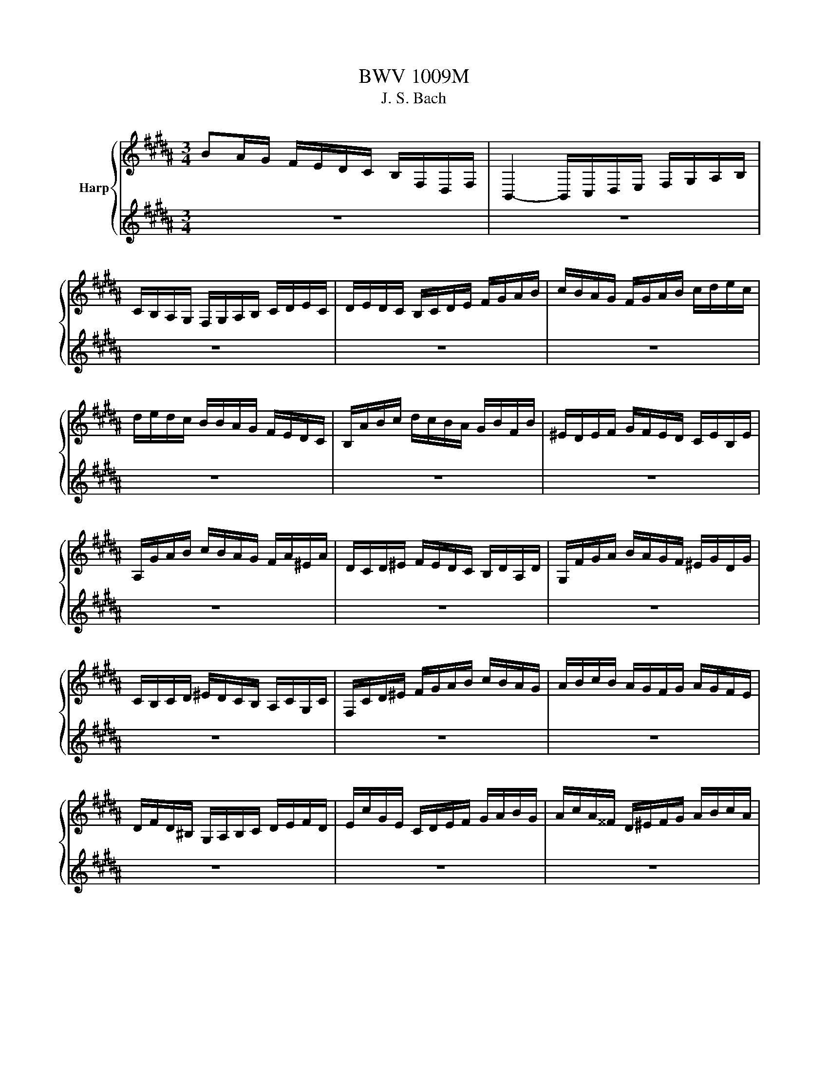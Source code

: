 X:1
T:BWV 1009M
T:J. S. Bach
%%score { ( 1 3 ) | ( 2 4 ) }
L:1/8
M:3/4
K:B
V:1 treble nm="Harp"
V:3 treble 
V:2 treble 
V:4 treble 
V:1
 BA/G/ F/E/D/C/ B,/F,/D,/F,/ | B,,2- B,,/C,/D,/E,/ F,/G,/A,/B,/ | %2
 C/B,/A,/G,/ F,/G,/A,/B,/ C/D/E/C/ | D/E/D/C/ B,/C/D/E/ F/G/A/B/ | c/B/A/G/ F/G/A/B/ c/d/e/c/ | %5
 d/e/d/c/ B/B/A/G/ F/E/D/C/ | B,/A/B/c/ d/c/B/A/ G/B/F/B/ | ^E/D/E/F/ G/F/E/D/ C/E/B,/E/ | %8
 A,/G/A/B/ c/B/A/G/ F/A/^E/A/ | D/C/D/^E/ F/E/D/C/ B,/D/A,/D/ | G,/F/G/A/ B/A/G/F/ ^E/G/D/G/ | %11
 C/B,/C/D/ ^E/D/C/B,/ A,/C/G,/C/ | F,/C/D/^E/ F/G/A/B/ c/B/A/G/ | A/B/c/B/ A/G/F/G/ A/G/F/E/ | %14
 D/F/D/^B,/ G,/A,/B,/C/ D/E/F/D/ | E/c/G/E/ C/D/E/F/ G/A/B/G/ | A/c/A/^^F/ D/^E/F/G/ A/B/c/A/ | %17
 B/c/B/A/ G/E/D/C/ B,/A,/G,/F,/ | E,/G,/A,/^B,/ C/D/E/C/ A/^^F/G/C/ | %19
 D,/A,/C/G/ ^^F/A/D/F/ A/c/B/F/ | G/^^C/G/A/ G/C/G/A/ G/C/G/A/ | B/D/G/A/ B/D/G/A/ B/D/A/B/ | %22
 c/D/A/B/ c/D/A/B/ c/A/^^F/^E/ | D/B/G/^^F/ G/B/G/F/ G/B/G/^E/ | ^^C/B/G/^^F/ G/B/G/F/ G/B/G/E/ | %25
 C/A/^^F/^E/ F/A/=E/D/ E/A/D/C/ | B,/G,/B,/D/ B,/G,/B,/D/ G/B/G/D/ | %27
 B,/G,/B,/D/ B,/G,/B,/D/ G/B/G/E/ | C/A,/C/F/ C/A,/C/F/ A/c/A/F/ | E/A,/E/F/ E/A,/E/F/ E/c/A/F/ | %30
 D/B,/D/F/ D/B,/D/F/ =A/c/A/F/ | D/B,/D/F/ D/B,/D/F/ B/=A/G/F/ | G/E/D/E/ F/G/A/B/ c/G/E/C/ | %33
 F/D/C/D/ E/F/G/A/ B/F/D/B,/ | E/C/E/F/ E/C/E/F/ E/B,/E/F/ | E/A,/E/F/ E/G,/E/F/ E/F,/E/F/ | %36
 D/F,/B,,/F,/ D/F,/B,,/F,/ D/C/B,/A,/ | G,/D/B/D/ G,/D/B/D/ G,/F/E/D/ | %38
 E/G,/C,/G,/ E/G,/C,/G,/ E/D/C/B,/ | A,/^E/c/E/ A,/E/c/E/ A,/G/F/E/ | %40
 F/A,/D,/A,/ F/A,/D,/A,/ F/E/D/C/ | B,/F/d/F/ B,/F/d/F/ B,/=A/G/F/ | %42
 G/B,/E,/B,/ G/B,/E,/B,/ G/F/E/D/ | C/G/e/G/ C/G/e/G/ C/G/A/B/ | F,/A/e/A/ F,/A/e/A/ F,/A/e/A/ | %45
 F,/B/d/B/ F,/B/d/B/ F,/B/d/B/ | F,/B/c/B/ F,/A/c/A/ F,/G/c/G/ | F,/A/c/A/ F,/A/f/A/ F,/A/c/A/ | %48
 F,/A/B/A/ F,/G/B/G/ F,/F/B/F/ | F,/G/B/G/ F,/G/e/G/ F,/G/B/G/ | F,/G/A/G/ F,/F/A/F/ F,/E/A/E/ | %51
 F,/F/A/F/ F,/F/d/F/ F,/F/A/F/ | F,/F/G/F/ F,/E/G/E/ F,/D/G/D/ | F,/E/G/E/ F,/E/c/E/ F,/E/G/E/ | %54
 F,/E/A/E/ F,/E/c/E/ F,/E/A/E/ | F,/D/B/D/ F,/D/d/D/ F,/D/B/D/ | F,/E/A/E/ F,/E/c/E/ F,/E/A/E/ | %57
 F,/=D/B/D/ F,/D/=d/D/ F,/D/B/D/ | F,/^E/B/E/ F,/C/B/C/ F,/D/B/D/ | %59
 F,/^E/B/E/ F,/D/B/D/ F,/E/B/E/ | F,/F/A/G/ F/E/D/C/ F/D/F/C/ | F/^B,/F/G/ F/B,/F/G/ F/B,/F/G/ | %62
 E/C/G/F/ E/D/C/B,/ E/C/E/B,/ | E/A,/E/F/ E/A,/E/F/ E/A,/E/F/ | D/B,/F/E/ D/C/B,/A,/ B,/G,/B,/F,/ | %65
 B,/^E,/B,/C/ B,/E,/B,/C/ B,/E,/B,/C/ | A,/F,/A,/C/ A,/F,/A,/C/ A,/E,/A,/C/ | %67
 =A,/D,/A,/B,/ A,/D,/A,/B,/ A,/D,/A,/B,/ | G,/E,/G,/B,/ G,/E,/G,/B,/ G,/D,/G,/B,/ | %69
 A,/C,/A,/E/ A,/C,/A,/E/ A,/C,/A,/E/ | D/B,,/C,/D,/ E,/F,/G,/A,/ B,/C/D/E/ | %71
 F/D/B,/C/ D/E/F/G/ =A/G/A/F/ | G/E/C/D/ E/F/G/A/ B/A/B/G/ | A/F/D/E/ F/G/A/B/ c/B/c/A/ | %74
 B/G/E/F/ G/A/B/c/ d/c/d/B/ | A/G/A/F/ E/D/E/C/ A,/G,/A,/F,/ | A2 z2 z2 | %77
 D,/B/A/G/ F/E/D/C/ B,/F,/D,/F,/ | G2 z2 z2 | A2 z2 z2 | B2 B2 A2 | B2- B/D/B/c/ B/D/B/c/ | %82
 =A2- A/D/A/B/ A/D/A/B/ | G2- G/E/D/E/ G/E/D/G/ | A2- A/B/A/B/ A/B/A/B/ | %85
 B/4A/4B/4A/4B/4A/4B/4A/4 B/4A/4B/4A/4B/4A/4B/4A/4 B/4A/4B/4A/4B/4A/4B/4A/4 | %86
 BA/G/ F/E/D/C/ B,/F,/D,/F,/ | !fermata!B2 z2 z2 |[M:4/4][Q:1/4=96]"^Andante" z4 z2 z/ F/G/A/ | %89
 B/A/4G/4F/E/ D/F/4E/4D/C/ B,/F,/4E,/4D,/C,/ B,,/B,/C/D/ | %90
 E/D/4C/4D/F/ C/B,/4A,/4B,/F/ A,A,/4G,/4F,/ F/4E/4D/4E/4F/D/ | %91
 G,/F/B/D/ E/4D/4C/4D/4E/C/ F,/E/A/C/ D/4C/4B,/4C/4D/B,/ | %92
 E,/4G,/4A,/4B,/4C/E/ D/B,/F,/A,/ B,B,, D/4C/4B,/4A,/4B,/D/ | %93
 ^E/G/c/E/ F/A,/A,/4G,/4F,/ G3/2C/4D/4 E/4F/4G/4A/4B/G/ | A/C/4B,/4C/D/ E/G,/A,/E/ D^EFG | %95
 ABcd ^e/4B/4C/4B/4e/B/ A/4c/4d/4e/4f/A/ | G/f/^e/C/ F/4A/4B/4c/4d/F/ ^E/d/c/A,/ D/4F/4G/4A/4B/D/ | %97
 C/B/A/F,/ B,/4A,/4B,/D/A,/ B,/^E/4D/4E/B,/4A,/4 B,/F/4E/4F/B,/4A,/4 | %98
 B,/G/4F/4G/B,/ A,/4C/4D/4^E/4F/c/ B/E/4D/4E/G,/ F,/4A,/4B,/4C/4D/A/ | %99
 G/C/4B,/4C/^E,/ D,/4F,/4G,/4A,/4B,/F/ ^E/4G/4A/4B/4c/B,/ A,/F/C,/E/ | %100
 F/A/4B/4c/F/4G/4 A/F/C/^E/ F2 z/ F/G/A/ | %101
 B/A/4G/4F/E/ D/F/4E/4D/C/ B,/F,/4E,/4D,/C,/ B,,/B,/C/D/ | %102
 E/D/4C/4D/F/ C/B,/4A,/4B,/F/ A,A,/4G,/4F,/ F/4E/4D/4E/4F/D/ | %103
 G,/F/B/D/ E/4D/4C/4D/4E/C/ F,/E/A/C/ D/4C/4B,/4C/4D/B,/ | %104
 E,/4G,/4A,/4B,/4C/E/ D/B,/F,/A,/ B,B,, D/4C/4B,/4A,/4B,/D/ | %105
 ^E/G/c/E/ F/A,/A,/4G,/4F,/ G3/2C/4D/4 E/4F/4G/4A/4B/G/ | A/C/4B,/4C/D/ E/G,/A,/E/ D^EFG | %107
 ABcd ^e/4B/4C/4B/4e/B/ A/4c/4d/4e/4f/A/ | G/f/^e/C/ F/4A/4B/4c/4d/F/ ^E/d/c/A,/ D/4F/4G/4A/4B/D/ | %109
 C/B/A/F,/ B,/4A,/4B,/D/A,/ B,/^E/4D/4E/B,/4A,/4 B,/F/4E/4F/B,/4A,/4 | %110
 B,/G/4F/4G/B,/ A,/4C/4D/4^E/4F/c/ B/E/4D/4E/G,/ F,/4A,/4B,/4C/4D/A/ | %111
 G/C/4B,/4C/^E,/ D,/4F,/4G,/4A,/4B,/F/ ^E/4G/4A/4B/4c/B,/ A,/F/C,/E/ | %112
 F/A/4B/4c/F/4G/4 A/F/C/^E/ F2 z/ c/d/^e/ | f/^e/4d/4c/B/ A/c/4B/4A/G/ F/C/4B,/4A,/G,/ F,/A/B/c/ | %114
 d/4c/4B/4A/4B/G/ E/C/4D/4E/A/ =G/^E/D/C/ B,/4A,/4B,/4C/4D/B,/ | %115
 E,/G,/B,/D/ C/4B,/4C/4D/4E/C/ =G/C/D,/A/ B/4A/4^G/4A/4B/G/ | %116
 E/4D/4C/4D/4E/C/ A,/4G,/4=G,/4^G,/4A,/C/ D,3/2D/4^E/4 =G/4^G/4A/4B/4c/A/ | %117
 B/4A/4G/4=G/4^G/B,/ C/A/D/=G/ ^G3/2B/4c/4 d/G/4A/4B/D/4E/4 | %118
 F/=A/4G/4A/B,/ D,/A/A/4G/4F/ G/E/4D/4E/G/ ^B,/4C/4D/4E/4F/G,/ | %119
 C,/C/4D/4E/E/4F/4 G/A/4B/4c/B/ A/4E/4F,/4E/4A/E/ D/4F/4G/4A/4B/D/ | %120
 C/B/A/F,/ B,/4D/4E/4F/4G/B,/ A,/G/F/D,/ G,/4B,/4C/4D/4E/G,/ | %121
 F,/E/D/B,,/ E,/G/4F/4E/E/4D/4 C/B/4A/4B/A/4G/4 F/E/4D/4C/A/ | %122
 BG,/4=A/4G/4F/4 E/4D/4E/G/D/ E/^A/4G/4A/E/4D/4 E/B/4A/4B/E/4D/4 | %123
 E/c/4B/4c/E/ D/4C/4B,/4C/4D/F/ B/A/4G/4F/E/ D/B,/F,/A,/ | %124
 B,,/B/4A/4B/F/4E/4 F/D/4C/4D/B,/ B2 z/ c/d/^e/ | %125
 f/^e/4d/4c/B/ A/c/4B/4A/G/ F/C/4B,/4A,/G,/ F,/A/B/c/ | %126
 d/4c/4B/4A/4B/G/ E/C/4D/4E/A/ =G/^E/D/C/ B,/4A,/4B,/4C/4D/B,/ | %127
 E,/G,/B,/D/ C/4B,/4C/4D/4E/C/ =G/C/D,/A/ B/4A/4^G/4A/4B/G/ | %128
 E/4D/4C/4D/4E/C/ A,/4G,/4=G,/4^G,/4A,/C/ D,3/2D/4^E/4 =G/4^G/4A/4B/4c/A/ | %129
 B/4A/4G/4=G/4^G/B,/ C/A/D/=G/ ^G3/2B/4c/4 d/G/4A/4B/D/4E/4 | %130
 F/=A/4G/4A/B,/ D,/A/A/4G/4F/ G/E/4D/4E/G/ ^B,/4C/4D/4E/4F/G,/ | %131
 C,/C/4D/4E/E/4F/4 G/A/4B/4c/B/ A/4E/4F,/4E/4A/E/ D/4F/4G/4A/4B/D/ | %132
 C/B/A/F,/ B,/4D/4E/4F/4G/B,/ A,/G/F/D,/ G,/4B,/4C/4D/4E/G,/ | %133
 F,/E/D/B,,/ E,/G/4F/4E/E/4D/4 C/B/4A/4B/A/4G/4 F/E/4D/4C/A/ | %134
 BG,/4=A/4G/4F/4 E/4D/4E/G/D/ E/^A/4G/4A/E/4D/4 E/B/4A/4B/E/4D/4 | %135
 E/c/4B/4c/E/ D/4C/4B,/4C/4D/F/ B/A/4G/4F/E/ D/B,/F,/A,/ | %136
 B,,/B/4A/4B/F/4E/4 F/D/4C/4D/B,/ !fermata!B2 z2 |[M:3/4][Q:1/4=184]"^Presto" z4 z B | %138
 BF DB, F,D, | B,,B cB AB | cA FC A,F, | E,c BA GF | BA GF ED | EC F,G FE | DC B,A, B,F, | %145
 B,,3 B,/C/ D^E | A,C FG AB | ^^Fc Dc BA | BA G^^F GD | B,C DB, G,F, | ^E,G, CD ^EF | G^E CB AG | %152
 AG F^E FC | A,B, CA, F,E, | D,F GF ^EF | B,C B,A, G,F, | ^E,G AG FG | B,D CB, A,G, | F,A BA DA | %159
 G,B cB ^EB | A,c dc BA | GF ED EC | B,,E DC DB, | A,B, CD ^EF | G,C D^E FG | F,D ^EF GA | %166
 C,B GB ^EB | CB GB ^EB | C=A FA ^EA | C=A FA ^EA | =DG FG ^EG | =DG FG ^EG | BG ^EC G,^E, | %173
 C,3 C ^EG | AB cG AF | GA BF G^E | FC DB, G,^E | F,4 z B | BF DB, F,D, | B,,B cB AB | cA FC A,F, | %181
 E,c BA GF | BA GF ED | EC F,G FE | DC B,A, B,F, | B,,3 B,/C/ D^E | A,C FG AB | ^^Fc Dc BA | %188
 BA G^^F GD | B,C DB, G,F, | ^E,G, CD ^EF | G^E CB AG | AG F^E FC | A,B, CA, F,E, | D,F GF ^EF | %195
 B,C B,A, G,F, | ^E,G AG FG | B,D CB, A,G, | F,A BA DA | G,B cB ^EB | A,c dc BA | GF ED EC | %202
 B,,E DC DB, | A,B, CD ^EF | G,C D^E FG | F,D ^EF GA | C,B GB ^EB | CB GB ^EB | C=A FA ^EA | %209
 C=A FA ^EA | =DG FG ^EG | =DG FG ^EG | BG ^EC G,^E, | C,3 C ^EG | AB cG AF | GA BF G^E | %216
 FC DB, G,^E | F,4 z c | cA FC A,C | EC A,G, A,F, | B,,E DC DF | Bc dA BG | EF GD EC | A,G AB cA | %224
 ^^F^E FG AF | DA ^^FD dC | B,G DB, A,F | G,E B,G, F,D | E,C G,E, D,B, | C,B AB c^^F | B,,d cB AG | %231
 Dc BA G^^F | GD CB, CD | G,3 G/A/ B/A/B/G/ | FD B,D F=A | D,c B=A GF | GE DE B,E | G,B, E,G FG | %238
 =AG FE DF | ^B,D F,=A, G,F, | E,D, E,F, G,E, | C,E, G,C DE | ^^F,E DC B,A, | G,B, EG EC | %244
 A,G FE DC | B,D GB GE | CB AG FE | DF Bd BG | Ed cB AG | Ac AF CA, | F,E CE A,E | F,E CE A,E | %252
 F,=D B,D A,D | F,=D B,D A,D | =G,C B,C A,C | =G,C B,C A,C | EF, A,C EA | c3 B AG | FE DF EC | %259
 DC B,D CA, | B,F GE CA | B4 z c | cA FC A,C | EC A,G, A,F, | B,,E DC DF | Bc dA BG | EF GD EC | %267
 A,G AB cA | ^^F^E FG AF | DA ^^FD dC | B,G DB, A,F | G,E B,G, F,D | E,C G,E, D,B, | C,B AB c^^F | %274
 B,,d cB AG | Dc BA G^^F | GD CB, CD | G,3 G/A/ B/A/B/G/ | FD B,D F=A | D,c B=A GF | GE DE B,E | %281
 G,B, E,G FG | =AG FE DF | ^B,D F,=A, G,F, | E,D, E,F, G,E, | C,E, G,C DE | ^^F,E DC B,A, | %287
 G,B, EG EC | A,G FE DC | B,D GB GE | CB AG FE | DF Bd BG | Ed cB AG | Ac AF CA, | F,E CE A,E | %295
 F,E CE A,E | F,=D B,D A,D | F,=D B,D A,D | =G,C B,C A,C | =G,C B,C A,C | EF, A,C EA | c3 B AG | %302
 FE DF EC | DC B,D CA, | B,F GE CA | !fermata!B4 z2 |[M:3/4][Q:1/4=72]"^Adagio" B2 B>G A2 | %307
 =A2 A>F G2 | CD/E/ E>C DE | B,/A,/B,/G,/ A,C F,E, | F2 F>D ^E/C/E/G/ | B2 B>G B/A/G/F/ | %312
 G=A/B/ AG/B/ =d^E | F2 F4 | B2 B>G A2 | =A2 A>F G2 | CD/E/ E>C DE | B,/A,/B,/G,/ A,C F,E, | %318
 F2 F>D ^E/C/E/G/ | B2 B>G B/A/G/F/ | G=A/B/ AG/B/ =d^E | F2 F4 | CE/D/ E>D C/B,/A,/G,/ | %323
 CE/D/ E>D C/B,/C/A,/ | B,/D/=G/A/ ^G3/2A/4B/4 CA | G^E G/=G/E/D/ D/4C/4D/4C/4^B,/C/ | %326
 ^B,G df/e/ fd | ^B =A2 G/F/ E/D/F/^B,/ | Ce Fd G/A/c/^B/ | c2 c4 | ^E3/2F/4G/4 F/E/D/E/ F/D/E/G/ | %331
 B3/2c/4d/4 c/B/A/B/ c/A/B/d/ | cA, B,G AB | BA GA FG, | =A,D/E/ F/E/D/F/ E^A, | %335
 B,^E/F/ G/F/E/G/ F/c/F/=E/ | DB, E,C E,B,/A,/ | B,2 B4 | CE/D/ E>D C/B,/A,/G,/ | %339
 CE/D/ E>D C/B,/C/A,/ | B,/D/=G/A/ ^G3/2A/4B/4 CA | G^E G/=G/E/D/ D/4C/4D/4C/4^B,/C/ | %342
 ^B,G df/e/ fd | ^B =A2 G/F/ E/D/F/^B,/ | Ce Fd G/A/c/^B/ | c2 c4 | ^E3/2F/4G/4 F/E/D/E/ F/D/E/G/ | %347
 B3/2c/4d/4 c/B/A/B/ c/A/B/d/ | cA, B,G AB | BA GA FG, | =A,D/E/ F/E/D/F/ E^A, | %351
 B,^E/F/ G/F/E/G/ F/c/F/=E/ | DB, E,C E,B,/A,/ | B,2 !fermata!B4 | %354
[M:4/4][Q:1/4=200]"^Prestissimo" z6 DE | F2 B,A, B,2 B2 | B/4A/4B/4A/4B/4A/4B/4A/4 GA F2 CD | %357
 E2 A,G, A,2 F2 | EDCD B,2 BA | GABF ^EABD | CABB, A,C^EG | c2 AF C2 ^E2 | F2 C2 F,2 DE | %363
 F2 B,A, B,2 B2 | B/4A/4B/4A/4B/4A/4B/4A/4 GA F2 CD | E2 A,G, A,2 F2 | EDCD B,2 BA | GABF ^EABD | %368
 CABB, A,C^EG | c2 AF C2 ^E2 | F2 C2 F,2 AB | c2 AF E2 A2 | DFBc d2 B=G | G2 EG CBAG | %374
 DG=G^E D2 AD | BG=G^G ADBD | cAGA BDcC | B,dAB D2 G=G | G2 D2 G,2 GA | B2 ^ED E2 C2 | %380
 F,CBG A2 FE | DFBD CedB | cBAG F2 AB | cAFG AFCD | ECA,B, CA,F,E | DB,F,F DB,F,B | FDEC DB,F,D | %387
 CDEB, A,DEG, | F,DEE, D,F,A,C | F2 DB, F,2 A,2 | B,6 AB | c2 AF E2 A2 | DFBc d2 B=G | G2 EG CBAG | %394
 DG=G^E D2 AD | BG=G^G ADBD | cAGA BDcC | B,dAB D2 G=G | G2 D2 G,2 GA | B2 ^ED E2 C2 | %400
 F,CBG A2 FE | DFBD CedB | cBAG F2 AB | cAFG AFCD | ECA,B, CA,F,E | DB,F,F DB,F,B | FDEC DB,F,D | %407
 CDEB, A,DEG, | F,DEE, D,F,A,C | F2 DB, F,2 A,2 | B,6 Bc | =d2 cB A2 B2 | cBAG FE=DC | =DFED CEDC | %414
 B,A,B,C =DEFG | =A2 =GF E2 =D2 | C=DEF =G=ABc | =d2 cB =A=GFE | =D6 Bc | =d2 cB A2 B2 | %420
 cBAG FE=DC | =DFED CEDC | B,A,B,C =DEFG | =A2 =GF E2 =D2 | C=DEF =G=ABc | =d2 cB =A=GFE | =D6 DE | %427
 F2 FE F2 G2 | =AGAB ABcA | F=AGA BAGF | ^E2 DE C2 cB | c2 =DC D2 F2 | BABc =d2 c2 | B=AGF AGF^E | %434
 F2 C2 F,2 F=G | =A2 =GF EDEF | =A=GFE c4- | cABc =dcBd | cBAG FE=DC | =DCED FE=GF | %440
 F,G,A,B, C=DEC | E=DCB, DCB,A, | B,6 =DE | F2 FE F2 G2 | =AGAB ABcA | F=AGA BAGF | ^E2 DE C2 cB | %447
 c2 =DC D2 F2 | BABc =d2 c2 | B=AGF AGF^E | F2 C2 F,2 F=G | =A2 =GF EDEF | =A=GFE c4- | %453
 cABc =dcBd | cBAG FE=DC | =DCED FE=GF | F,G,A,B, C=DEC | E=DCB, DCB,A, | B,6 DE | F2 B,A, B,2 B2 | %460
 B/4A/4B/4A/4B/4A/4B/4A/4 GA F2 CD | E2 A,G, A,2 F2 | EDCD B,2 BA | GABF ^EABD | CABB, A,C^EG | %465
 c2 AF C2 ^E2 | F2 C2 F,2 AB | c2 AF E2 A2 | DFBc d2 B=G | G2 EG CBAG | DG=G^E D2 AD | %471
 BG=G^G ADBD | cAGA BDcC | B,dAB D2 G=G | G2 D2 G,2 GA | B2 ^ED E2 C2 | F,CBG A2 FE | DFBD CedB | %478
 cBAG F2 AB | cAFG AFCD | ECA,B, CA,F,E | DB,F,F DB,F,B | FDEC DB,F,D | CDEB, A,DEG, | %484
 F,DEE, D,F,A,C | F2 DB, F,2 A,2 | B,6 z2 |[M:3/8][Q:1/4=132]"^Allegro" z2 F | BB,/C/D/E/ | FGA | %490
 BFd | BFd | c/B/c/d/e | ABD | F,CB | AFc | c^EF | Dd/c/B/A/ | BG,/A,/B,/C/ | DG,B | BD^E | %501
 Cc/B/A/G/ | AF,/G,/A,/B,/ | CF,A | ACD | B,B/A/G/F/ | ^EG/F/E/D/ | C2 C | B,/C/A,/C/G,/C/ | %509
 A,/C/G,/C/A,/C/ | B,/C/A,/C/G,/C/ | A,/C/G,/C/F,/C/ | E/F,/D/F,/C/F,/ | D/F,/C/F,/D/F,/ | %514
 E/F,/D/F,/C/F,/ | D/F,/^E/F,/F/F,/ | ^E/F,/F/F,/G/F,/ | F/F,/G/F,/A/F,/ | G/F,/A/F,/B | C2 G | %520
 B/c/=dc | B=AG | ^efG | ^efG | B/c/=dc | B=AG | ^BcG | ^BcC | F,/A,/CD | G,/B,/D^E | %530
 A,/C/F/D/E/C/ | B,/D/G/A/B/G/ | c/G/^E/D/C/B,/ | A,/C/F/A,/G,/^E/ | FCA, | F,2 F | BB,/C/D/E/ | %537
 FGA | BFd | BFd | c/B/c/d/e | ABD | F,CB | AFc | c^EF | Dd/c/B/A/ | BG,/A,/B,/C/ | DG,B | BD^E | %549
 Cc/B/A/G/ | AF,/G,/A,/B,/ | CF,A | ACD | B,B/A/G/F/ | ^EG/F/E/D/ | C2 C | B,/C/A,/C/G,/C/ | %557
 A,/C/G,/C/A,/C/ | B,/C/A,/C/G,/C/ | A,/C/G,/C/F,/C/ | E/F,/D/F,/C/F,/ | D/F,/C/F,/D/F,/ | %562
 E/F,/D/F,/C/F,/ | D/F,/^E/F,/F/F,/ | ^E/F,/F/F,/G/F,/ | F/F,/G/F,/A/F,/ | G/F,/A/F,/B | C2 G | %568
 B/c/=dc | B=AG | ^efG | ^efG | B/c/=dc | B=AG | ^BcG | ^BcC | F,/A,/CD | G,/B,/D^E | %578
 A,/C/F/D/E/C/ | B,/D/G/A/B/G/ | c/G/^E/D/C/B,/ | A,/C/F/A,/G,/^E/ | FCA, | F,2 c/B/ | %584
 A/B/G/A/F/G/ | E/F/D/E/C/D/ | B,/F/G/A/B/c/ | dB,,d | E/G/A/B/c/B/ | C/^E/^^F/G/A/G/ | %590
 ^^F/^E/F/G/A/F/ | D2 A | BDE | Cc/B/A/G/ | AF,/G,/A,/B,/ | CF,=A | =ACD | B,B/=A/G/F/ | %598
 GE,/F,/G,/=A,/ | B,E,G | E^B,C | ^^G^^F^G | c/d/e=G | C2 e | dc/B/A/G/ | A/c/B/G/A/^^F/ | GDB, | %607
 G,2 B | B z2 | z2 B | A z2 | D/E/F/G/=A/F/ | G/F/E/D/E/c/ | B/A/G/F/B/D/ | F,/E/D/C/D/B,/ | F2 F | %616
 E/F,/D/F,/C/F,/ | D/F,/C/F,/D/F,/ | E/F,/D/F,/C/F,/ | D/F,/^E/F,/F/F,/ | ^E/G/C/G/D/G/ | %621
 ^E/G/F/G/D/G/ | ^E/B/C/B/D/B/ | ^E/B/D/B/C/B/ | A/C/G/C/A/C/ | B/C/A/C/G/C/ | A/C/c/C/e | F,2 C | %628
 E/F/=GF | E=DC | ABC | ABC | E/F/=GF | E=DC | ^EFC | ^EF/=E/D/C/ | B,/D/FG | C/E/GA | %638
 D/F/B/G/=A/F/ | G/E/C/E/D/C/ | F/C/A,/G,/F,/E,/ | D,/F,/B,/D,/C,/A,/ | B,DF | B2 c/B/ | %644
 A/B/G/A/F/G/ | E/F/D/E/C/D/ | B,/F/G/A/B/c/ | dB,,d | E/G/A/B/c/B/ | C/^E/^^F/G/A/G/ | %650
 ^^F/^E/F/G/A/F/ | D2 A | BDE | Cc/B/A/G/ | AF,/G,/A,/B,/ | CF,=A | =ACD | B,B/=A/G/F/ | %658
 GE,/F,/G,/=A,/ | B,E,G | E^B,C | ^^G^^F^G | c/d/e=G | C2 e | dc/B/A/G/ | A/c/B/G/A/^^F/ | GDB, | %667
 G,2 B | B z2 | z2 B | A z2 | D/E/F/G/=A/F/ | G/F/E/D/E/c/ | B/A/G/F/B/D/ | F,/E/D/C/D/B,/ | F2 F | %676
 E/F,/D/F,/C/F,/ | D/F,/C/F,/D/F,/ | E/F,/D/F,/C/F,/ | D/F,/^E/F,/F/F,/ | ^E/G/C/G/D/G/ | %681
 ^E/G/F/G/D/G/ | ^E/B/C/B/D/B/ | ^E/B/D/B/C/B/ | A/C/G/C/A/C/ | B/C/A/C/G/C/ | A/C/c/C/e | F,2 C | %688
 E/F/=GF | E=DC | ABC | ABC | E/F/=GF | E=DC | ^EFC | ^EF/=E/D/C/ | B,/D/FG | C/E/GA | %698
 D/F/B/G/=A/F/ | G/E/C/E/D/C/ | F/C/A,/G,/F,/E,/ | D,/F,/B,/D,/C,/A,/ | B,DF | !fermata!B2 z |] %704
V:2
 z6 | z6 | z6 | z6 | z6 | z6 | z6 | z6 | z6 | z6 | z6 | z6 | z6 | z6 | z6 | z6 | z6 | z6 | z6 | %19
 z6 | z6 | z6 | z6 | z6 | z6 | z6 | z6 | z6 | z6 | z6 | z6 | z6 | z6 | z6 | z6 | z6 | z6 | z6 | %38
 z6 | z6 | z6 | z6 | z6 | z6 | z6 | z6 | z6 | z6 | z6 | z6 | z6 | z6 | z6 | z6 | z6 | z6 | z6 | %57
 z6 | z6 | z6 | z6 | z6 | z6 | z6 | z6 | z6 | z6 | z6 | z6 | z6 | z6 | z6 | z6 | z6 | z6 | z6 | %76
 F,2 z2 z2 | z6 | F,2 z2 z2 | F,2 z2 z2 | F,2 F,4 | F,2 z2 z2 | F,2 z2 z2 | G,2 z2 z2 | %84
 =G,2 z2 z2 | D/4C/4D/4C/4D/4C/4D/4C/4 D/4C/4D/4C/4D/4C/4D/4C/4 D/4C/4D/4C/4D/4C/4D/4C/4 | z6 | %87
 !fermata!F,2 z2 z2 |[M:4/4] z4 z2 z/ z3/2 | z8 | z8 | z8 | z8 | z4 G,3/2 z/ z2 | %94
 z4 B,/B,,/C/B,,/ D/B,,/^E/F,/ | F/F,/G/F,/ A/F,/B/F,/ z4 | z8 | z8 | z8 | z8 | z4 F,2 z/ z3/2 | %101
 z8 | z8 | z8 | z8 | z4 G,3/2 z/ z2 | z4 B,/B,,/C/B,,/ D/B,,/^E/F,/ | F/F,/G/F,/ A/F,/B/F,/ z4 | %108
 z8 | z8 | z8 | z8 | z4 F,2 z/ z/ z | z8 | z8 | z8 | z8 | z4 D3/2 z/ z2 | z8 | z8 | z8 | z8 | z8 | %123
 z8 | z4 F,2 z/ z/ z | z8 | z8 | z8 | z8 | z4 D3/2 z/ z2 | z8 | z8 | z8 | z8 | z8 | z8 | %136
 z4 !fermata!F,2 z2 |[M:3/4] z4 z z | z6 | z6 | z6 | z6 | z6 | z6 | z6 | z6 | z6 | z6 | z6 | z6 | %150
 z6 | z6 | z6 | z6 | z6 | z6 | z6 | z6 | z6 | z6 | z6 | z6 | z6 | z6 | z6 | z6 | z6 | z6 | z6 | %169
 z6 | z6 | z6 | z6 | z6 | z6 | z6 | z6 | z4 z z | z6 | z6 | z6 | z6 | z6 | z6 | z6 | z6 | z6 | z6 | %188
 z6 | z6 | z6 | z6 | z6 | z6 | z6 | z6 | z6 | z6 | z6 | z6 | z6 | z6 | z6 | z6 | z6 | z6 | z6 | %207
 z6 | z6 | z6 | z6 | z6 | z6 | z6 | z6 | z6 | z6 | z4 z z | z6 | z6 | z6 | z6 | z6 | z6 | z6 | z6 | %226
 z6 | z6 | z6 | z6 | z6 | z6 | z6 | z6 | z6 | z6 | z6 | z6 | z6 | z6 | z6 | z6 | z6 | z6 | z6 | %245
 z6 | z6 | z6 | z6 | z6 | z6 | z6 | z6 | z6 | z6 | z6 | z6 | z6 | z6 | z6 | z6 | F,4 z z | z6 | %263
 z6 | z6 | z6 | z6 | z6 | z6 | z6 | z6 | z6 | z6 | z6 | z6 | z6 | z6 | z6 | z6 | z6 | z6 | z6 | %282
 z6 | z6 | z6 | z6 | z6 | z6 | z6 | z6 | z6 | z6 | z6 | z6 | z6 | z6 | z6 | z6 | z6 | z6 | z6 | %301
 z6 | z6 | z6 | z6 | F,4 z2 |[M:3/4] [B,,F,D]2 C2 z2 | [B,,F,D]2 E2 z2 | A,2 [B,,F,]2 z2 | z6 | %310
 [D,B,]2 G,2 z2 | [C,G,^E]2 [F,C]2 z2 | [^B,F] z C z z2 | z2 F,4 | [B,,F,D]2 C2 z2 | %315
 [B,,F,D]2 E2 z2 | A,2 [B,,F,]2 z2 | z6 | [D,B,]2 G,2 z2 | [C,G,^E]2 [F,C]2 z2 | [^B,F] z C z z2 | %321
 z2 F,4 | [F,A]2 [F,A]2 z2 | [=G,A]2 [G,A]2 z2 | z6 | z6 | z6 | z6 | z6 | z2 [C,G,E]4 | %330
 [B,,G,]2 z4 | [G,^E]2 z4 | z4 C2 | [F,C]2 z4 | z2 G,2 z2 | z2 A,2 z2 | z6 | z2 [B,,F,D]4 | %338
 [F,A]2 [F,A]2 z2 | [=G,A]2 [G,A]2 z2 | z6 | z6 | z6 | z6 | z6 | z2 [C,G,E]4 | [B,,G,]2 z4 | %347
 [G,^E]2 z4 | z4 C2 | [F,C]2 z4 | z2 G,2 z2 | z2 A,2 z2 | z6 | z2 !fermata![B,,F,D]4 | %354
[M:4/4] z6 z2 | z8 | [F,C]2 z2 z4 | z8 | [B,,F,] z z2 z4 | z8 | z8 | z8 | z8 | z8 | [F,C]2 z2 z4 | %365
 z8 | [B,,F,] z z2 z4 | z8 | z8 | z8 | z8 | z8 | z8 | z8 | z8 | z8 | z8 | z8 | z8 | z8 | z8 | z8 | %382
 z8 | z8 | z8 | z8 | z8 | z8 | z8 | z8 | B,,6 z2 | z8 | z8 | z8 | z8 | z8 | z8 | z8 | z8 | z8 | %400
 z8 | z8 | z8 | z8 | z8 | z8 | z8 | z8 | z8 | z8 | B,,6 z2 | z8 | z8 | z8 | z8 | z8 | z8 | z8 | %418
 z8 | z8 | z8 | z8 | z8 | z8 | z8 | z8 | z6 z2 | z8 | z8 | z8 | z8 | z8 | z8 | z8 | z8 | z8 | z8 | %437
 z8 | z8 | z8 | z8 | z8 | B,,6 z2 | z8 | z8 | z8 | z8 | z8 | z8 | z8 | z8 | z8 | z8 | z8 | z8 | %455
 z8 | z8 | z8 | B,,6 z2 | z8 | [F,C]2 z2 z4 | z8 | [B,,F,] z z2 z4 | z8 | z8 | z8 | z8 | z8 | z8 | %469
 z8 | z8 | z8 | z8 | z8 | z8 | z8 | z8 | z8 | z8 | z8 | z8 | z8 | z8 | z8 | z8 | z8 | B,,6 z2 | %487
[M:3/8] z2 z | z3 | z3 | z3 | z3 | z3 | z3 | z3 | z3 | z3 | z3 | z3 | z3 | z3 | z3 | z3 | z3 | z3 | %505
 z3 | z3 | z3 | z3 | z3 | z3 | z3 | z3 | z3 | z3 | z3 | z3 | z3 | z3 | z3 | CCC | CCC | C2 C | %523
 C2 C | CCC | CCC | C2 C | C2 z | z3 | z3 | z3 | z3 | z3 | z3 | z3 | z2 z | z3 | z3 | z3 | z3 | %540
 z3 | z3 | z3 | z3 | z3 | z3 | z3 | z3 | z3 | z3 | z3 | z3 | z3 | z3 | z3 | z3 | z3 | z3 | z3 | %559
 z3 | z3 | z3 | z3 | z3 | z3 | z3 | z3 | z3 | CCC | CCC | C2 C | C2 C | CCC | CCC | C2 C | C2 z | %576
 z3 | z3 | z3 | z3 | z3 | z3 | z3 | z2 z | z3 | z3 | z3 | z3 | z3 | z3 | z3 | z3 | z3 | z3 | z3 | %595
 z3 | z3 | z3 | z3 | z3 | z3 | z3 | z3 | z3 | z3 | z3 | z3 | z3 | ^E/D/EC | C,/G,/C^E | F/^E/FC | %611
 z3 | z3 | z3 | z3 | z3 | z3 | z3 | z3 | z3 | F, z2 | z3 | F, z2 | z3 | z3 | z3 | z3 | z3 | %628
 F,F,F, | F,F,F, | F,2 F, | F,2 F, | F,F,F, | F,F,F, | F,2 F, | F, z2 | z3 | z3 | z3 | z3 | z3 | %641
 z3 | z3 | F,2 z | z3 | z3 | z3 | z3 | z3 | z3 | z3 | z3 | z3 | z3 | z3 | z3 | z3 | z3 | z3 | z3 | %660
 z3 | z3 | z3 | z3 | z3 | z3 | z3 | z3 | ^E/D/EC | C,/G,/C^E | F/^E/FC | z3 | z3 | z3 | z3 | z3 | %676
 z3 | z3 | z3 | z3 | F, z2 | z3 | F, z2 | z3 | z3 | z3 | z3 | z3 | F,F,F, | F,F,F, | F,2 F, | %691
 F,2 F, | F,F,F, | F,F,F, | F,2 F, | F, z2 | z3 | z3 | z3 | z3 | z3 | z3 | z3 | !fermata!F,2 z |] %704
V:3
 x6 | x6 | x6 | x6 | x6 | x6 | x6 | x6 | x6 | x6 | x6 | x6 | x6 | x6 | x6 | x6 | x6 | x6 | x6 | %19
 x6 | x6 | x6 | x6 | x6 | x6 | x6 | x6 | x6 | x6 | x6 | x6 | x6 | x6 | x6 | x6 | x6 | x6 | x6 | %38
 x6 | x6 | x6 | x6 | x6 | x6 | x6 | x6 | x6 | x6 | x6 | x6 | x6 | x6 | x6 | x6 | x6 | x6 | x6 | %57
 x6 | x6 | x6 | x6 | x6 | x6 | x6 | x6 | x6 | x6 | x6 | x6 | x6 | x6 | x6 | x6 | x6 | x6 | x6 | %76
 C2 z2 z2 | x6 | F2 z2 z2 | E2 z2 z2 | D2 C4 | D2 z4 | D2 z4 | D2 z4 | C2- C/D/C/D/ C/D/C/D/ | x6 | %86
 x6 | D2 z2 z2 |[M:4/4] x8 | x8 | x8 | x8 | x8 | z4 C3/2 z/ z2 | x8 | x8 | x8 | x8 | x8 | x8 | x8 | %101
 x8 | x8 | x8 | x8 | z4 C3/2 z/ z2 | x8 | x8 | x8 | x8 | x8 | x8 | x8 | x8 | x8 | x8 | x8 | x8 | %118
 x8 | x8 | x8 | x8 | x8 | x8 | z4 D2 z2 | x8 | x8 | x8 | x8 | x8 | x8 | x8 | x8 | x8 | x8 | x8 | %136
 z4 D2 x2 |[M:3/4] x6 | x6 | x6 | x6 | x6 | x6 | x6 | x6 | x6 | x6 | x6 | x6 | x6 | x6 | x6 | x6 | %153
 x6 | x6 | x6 | x6 | x6 | x6 | x6 | x6 | x6 | x6 | x6 | x6 | x6 | x6 | x6 | x6 | x6 | x6 | x6 | %172
 x6 | x6 | x6 | x6 | x6 | x6 | x6 | x6 | x6 | x6 | x6 | x6 | x6 | x6 | x6 | x6 | x6 | x6 | x6 | %191
 x6 | x6 | x6 | x6 | x6 | x6 | x6 | x6 | x6 | x6 | x6 | x6 | x6 | x6 | x6 | x6 | x6 | x6 | x6 | %210
 x6 | x6 | x6 | x6 | x6 | x6 | x6 | x6 | x6 | x6 | x6 | x6 | x6 | x6 | x6 | x6 | x6 | x6 | x6 | %229
 x6 | x6 | x6 | x6 | x6 | x6 | x6 | x6 | x6 | x6 | x6 | x6 | x6 | x6 | x6 | x6 | x6 | x6 | x6 | %248
 x6 | x6 | x6 | x6 | x6 | x6 | x6 | x6 | x6 | x6 | x6 | x6 | x6 | D4 z z | x6 | x6 | x6 | x6 | x6 | %267
 x6 | x6 | x6 | x6 | x6 | x6 | x6 | x6 | x6 | x6 | x6 | x6 | x6 | x6 | x6 | x6 | x6 | x6 | x6 | %286
 x6 | x6 | x6 | x6 | x6 | x6 | x6 | x6 | x6 | x6 | x6 | x6 | x6 | x6 | x6 | x6 | x6 | x6 | x6 | %305
 D4 x2 |[M:3/4] x6 | x6 | x6 | x6 | x6 | x6 | x6 | x6 | x6 | x6 | x6 | x6 | x6 | x6 | x6 | x6 | %322
 x6 | x6 | x6 | x6 | x6 | x6 | x6 | x6 | x6 | x6 | x6 | x6 | x6 | x6 | x6 | x6 | x6 | x6 | x6 | %341
 x6 | x6 | x6 | x6 | x6 | x6 | x6 | x6 | x6 | x6 | x6 | x6 | x6 |[M:4/4] x8 | x8 | x8 | x8 | x8 | %359
 x8 | x8 | x8 | x8 | x8 | x8 | x8 | x8 | x8 | x8 | x8 | x8 | x8 | x8 | x8 | x8 | x8 | x8 | x8 | %378
 x8 | x8 | x8 | x8 | x8 | x8 | x8 | x8 | x8 | x8 | x8 | x8 | x8 | x8 | x8 | x8 | x8 | x8 | x8 | %397
 x8 | x8 | x8 | x8 | x8 | x8 | x8 | x8 | x8 | x8 | x8 | x8 | x8 | x8 | x8 | x8 | x8 | x8 | x8 | %416
 x8 | x8 | x8 | x8 | x8 | x8 | x8 | x8 | x8 | x8 | x8 | x8 | x8 | x8 | x8 | x8 | x8 | x8 | x8 | %435
 x8 | x8 | x8 | x8 | x8 | x8 | x8 | x8 | x8 | x8 | x8 | x8 | x8 | x8 | x8 | x8 | x8 | x8 | x8 | %454
 x8 | x8 | x8 | x8 | x8 | x8 | x8 | x8 | x8 | x8 | x8 | x8 | x8 | x8 | x8 | x8 | x8 | x8 | x8 | %473
 x8 | x8 | x8 | x8 | x8 | x8 | x8 | x8 | x8 | x8 | x8 | x8 | x8 | x8 |[M:3/8] x3 | x3 | x3 | x3 | %491
 x3 | x3 | x3 | x3 | x3 | x3 | x3 | x3 | x3 | x3 | x3 | x3 | x3 | x3 | x3 | x3 | x3 | x3 | x3 | %510
 x3 | x3 | x3 | x3 | x3 | x3 | x3 | x3 | x3 | x3 | x3 | x3 | x3 | x3 | x3 | x3 | x3 | x3 | x3 | %529
 x3 | x3 | x3 | x3 | x3 | x3 | x3 | x3 | x3 | x3 | x3 | x3 | x3 | x3 | x3 | x3 | x3 | x3 | x3 | %548
 x3 | x3 | x3 | x3 | x3 | x3 | x3 | x3 | x3 | x3 | x3 | x3 | x3 | x3 | x3 | x3 | x3 | x3 | x3 | %567
 x3 | x3 | x3 | x3 | x3 | x3 | x3 | x3 | x3 | x3 | x3 | x3 | x3 | x3 | x3 | x3 | x3 | x3 | x3 | %586
 x3 | x3 | x3 | x3 | x3 | x3 | x3 | x3 | x3 | x3 | x3 | x3 | x3 | x3 | x3 | x3 | x3 | x3 | x3 | %605
 x3 | x3 | x3 | x3 | x3 | x3 | x3 | x3 | x3 | x3 | x3 | x3 | x3 | x3 | x3 | x3 | x3 | x3 | x3 | %624
 x3 | x3 | x3 | x3 | x3 | x3 | x3 | x3 | x3 | x3 | x3 | x3 | x3 | x3 | x3 | x3 | x3 | x3 | x3 | %643
 x3 | x3 | x3 | x3 | x3 | x3 | x3 | x3 | x3 | x3 | x3 | x3 | x3 | x3 | x3 | x3 | x3 | x3 | x3 | %662
 x3 | x3 | x3 | x3 | x3 | x3 | x3 | x3 | x3 | x3 | x3 | x3 | x3 | x3 | x3 | x3 | x3 | x3 | x3 | %681
 x3 | x3 | x3 | x3 | x3 | x3 | x3 | x3 | x3 | x3 | x3 | x3 | x3 | x3 | x3 | x3 | x3 | x3 | x3 | %700
 x3 | x3 | x3 | x3 |] %704
V:4
 x6 | x6 | x6 | x6 | x6 | x6 | x6 | x6 | x6 | x6 | x6 | x6 | x6 | x6 | x6 | x6 | x6 | x6 | x6 | %19
 x6 | x6 | x6 | x6 | x6 | x6 | x6 | x6 | x6 | x6 | x6 | x6 | x6 | x6 | x6 | x6 | x6 | x6 | x6 | %38
 x6 | x6 | x6 | x6 | x6 | x6 | x6 | x6 | x6 | x6 | x6 | x6 | x6 | x6 | x6 | x6 | x6 | x6 | x6 | %57
 x6 | x6 | x6 | x6 | x6 | x6 | x6 | x6 | x6 | x6 | x6 | x6 | x6 | x6 | x6 | x6 | x6 | x6 | x6 | %76
 E,2 z2 z2 | x6 | =D,2 z2 z2 | C,2 z2 z2 | C,2 z2 z2 | B,,2 z2 z2 | B,,2 z2 z2 | B,,2 z2 z2 | %84
 B,,2 z2 z2 | x6 | x6 | B,,2 z2 z2 |[M:4/4] x8 | x8 | x8 | x8 | x8 | z4 ^E,3/2 z/ z2 | x8 | x8 | %96
 x8 | x8 | x8 | x8 | x8 | x8 | x8 | x8 | x8 | z4 ^E,3/2 z/ z2 | x8 | x8 | x8 | x8 | x8 | x8 | x8 | %113
 x8 | x8 | x8 | x8 | z4 G,3/2 z/ z2 | x8 | x8 | x8 | x8 | x8 | x8 | z4 B,,2 z/ z/ z | x8 | x8 | %127
 x8 | x8 | z4 G,3/2 z/ z2 | x8 | x8 | x8 | x8 | x8 | x8 | z4 B,,2 x2 |[M:3/4] x6 | x6 | x6 | x6 | %141
 x6 | x6 | x6 | x6 | x6 | x6 | x6 | x6 | x6 | x6 | x6 | x6 | x6 | x6 | x6 | x6 | x6 | x6 | x6 | %160
 x6 | x6 | x6 | x6 | x6 | x6 | x6 | x6 | x6 | x6 | x6 | x6 | x6 | x6 | x6 | x6 | x6 | x6 | x6 | %179
 x6 | x6 | x6 | x6 | x6 | x6 | x6 | x6 | x6 | x6 | x6 | x6 | x6 | x6 | x6 | x6 | x6 | x6 | x6 | %198
 x6 | x6 | x6 | x6 | x6 | x6 | x6 | x6 | x6 | x6 | x6 | x6 | x6 | x6 | x6 | x6 | x6 | x6 | x6 | %217
 x6 | x6 | x6 | x6 | x6 | x6 | x6 | x6 | x6 | x6 | x6 | x6 | x6 | x6 | x6 | x6 | x6 | x6 | x6 | %236
 x6 | x6 | x6 | x6 | x6 | x6 | x6 | x6 | x6 | x6 | x6 | x6 | x6 | x6 | x6 | x6 | x6 | x6 | x6 | %255
 x6 | x6 | x6 | x6 | x6 | x6 | B,,4 z z | x6 | x6 | x6 | x6 | x6 | x6 | x6 | x6 | x6 | x6 | x6 | %273
 x6 | x6 | x6 | x6 | x6 | x6 | x6 | x6 | x6 | x6 | x6 | x6 | x6 | x6 | x6 | x6 | x6 | x6 | x6 | %292
 x6 | x6 | x6 | x6 | x6 | x6 | x6 | x6 | x6 | x6 | x6 | x6 | x6 | !fermata!B,,4 x2 |[M:3/4] x6 | %307
 x6 | x6 | x6 | x6 | x6 | x6 | x6 | x6 | x6 | x6 | x6 | x6 | x6 | x6 | x6 | x6 | x6 | x6 | x6 | %326
 x6 | x6 | x6 | x6 | x6 | x6 | x6 | x6 | x6 | x6 | x6 | x6 | x6 | x6 | x6 | x6 | x6 | x6 | x6 | %345
 x6 | x6 | x6 | x6 | x6 | x6 | x6 | x6 | x6 |[M:4/4] x8 | x8 | x8 | x8 | x8 | x8 | x8 | x8 | x8 | %363
 x8 | x8 | x8 | x8 | x8 | x8 | x8 | x8 | x8 | x8 | x8 | x8 | x8 | x8 | x8 | x8 | x8 | x8 | x8 | %382
 x8 | x8 | x8 | x8 | x8 | x8 | x8 | x8 | x8 | x8 | x8 | x8 | x8 | x8 | x8 | x8 | x8 | x8 | x8 | %401
 x8 | x8 | x8 | x8 | x8 | x8 | x8 | x8 | x8 | x8 | x8 | x8 | x8 | x8 | x8 | x8 | x8 | x8 | x8 | %420
 x8 | x8 | x8 | x8 | x8 | x8 | x8 | x8 | x8 | x8 | x8 | x8 | x8 | x8 | x8 | x8 | x8 | x8 | x8 | %439
 x8 | x8 | x8 | x8 | x8 | x8 | x8 | x8 | x8 | x8 | x8 | x8 | x8 | x8 | x8 | x8 | x8 | x8 | x8 | %458
 x8 | x8 | x8 | x8 | x8 | x8 | x8 | x8 | x8 | x8 | x8 | x8 | x8 | x8 | x8 | x8 | x8 | x8 | x8 | %477
 x8 | x8 | x8 | x8 | x8 | x8 | x8 | x8 | x8 | x8 |[M:3/8] x3 | x3 | x3 | x3 | x3 | x3 | x3 | x3 | %495
 x3 | x3 | x3 | x3 | x3 | x3 | x3 | x3 | x3 | x3 | x3 | x3 | x3 | x3 | x3 | x3 | x3 | x3 | x3 | %514
 x3 | x3 | x3 | x3 | x3 | x3 | x3 | x3 | x3 | x3 | x3 | x3 | x3 | x3 | x3 | x3 | x3 | x3 | x3 | %533
 x3 | x3 | x3 | x3 | x3 | x3 | x3 | x3 | x3 | x3 | x3 | x3 | x3 | x3 | x3 | x3 | x3 | x3 | x3 | %552
 x3 | x3 | x3 | x3 | x3 | x3 | x3 | x3 | x3 | x3 | x3 | x3 | x3 | x3 | x3 | x3 | x3 | x3 | x3 | %571
 x3 | x3 | x3 | x3 | x3 | x3 | x3 | x3 | x3 | x3 | x3 | x3 | x3 | x3 | x3 | x3 | x3 | x3 | x3 | %590
 x3 | x3 | x3 | x3 | x3 | x3 | x3 | x3 | x3 | x3 | x3 | x3 | x3 | x3 | x3 | x3 | x3 | x3 | x3 | %609
 x3 | x3 | x3 | x3 | x3 | x3 | x3 | x3 | x3 | x3 | x3 | x3 | x3 | x3 | x3 | x3 | x3 | x3 | x3 | %628
 x3 | x3 | x3 | x3 | x3 | x3 | x3 | x3 | x3 | x3 | x3 | x3 | x3 | x3 | x3 | x3 | x3 | x3 | x3 | %647
 x3 | x3 | x3 | x3 | x3 | x3 | x3 | x3 | x3 | x3 | x3 | x3 | x3 | x3 | x3 | x3 | x3 | x3 | x3 | %666
 x3 | x3 | x3 | x3 | x3 | x3 | x3 | x3 | x3 | x3 | x3 | x3 | x3 | x3 | x3 | x3 | x3 | x3 | x3 | %685
 x3 | x3 | x3 | x3 | x3 | x3 | x3 | x3 | x3 | x3 | x3 | x3 | x3 | x3 | x3 | x3 | x3 | x3 | x3 |] %704

